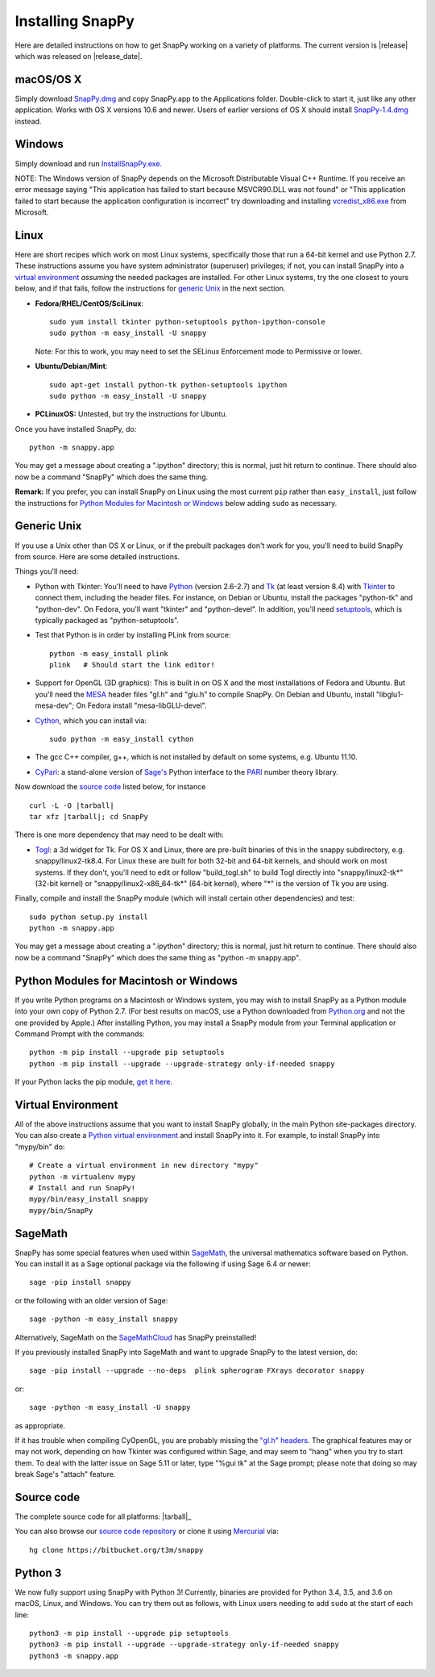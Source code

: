 .. Installing SnapPy

Installing SnapPy
=================

Here are detailed instructions on how to get SnapPy working on a
variety of platforms.  The current version is |release| which was released
on |release_date|.  

macOS/OS X
----------

Simply download `SnapPy.dmg
<https://bitbucket.org/t3m/snappy/downloads/SnapPy.dmg>`_ and copy
SnapPy.app to the Applications folder.  Double-click to start it, just
like any other application.  Works with OS X versions 10.6 and newer.
Users of earlier versions of OS X should install `SnapPy-1.4.dmg
<http://t3m.computop.org/SnapPy-nest/SnapPy-1.4.dmg>`_ instead.

Windows
-------

Simply download and run
`InstallSnapPy.exe. <https://bitbucket.org/t3m/snappy/downloads/InstallSnapPy.exe>`_

NOTE: The Windows version of SnapPy depends on the Microsoft
Distributable Visual C++ Runtime.  If you receive an error message
saying "This application has failed to start because MSVCR90.DLL was
not found" or "This application failed to start because the
application configuration is incorrect" try downloading and installing
`vcredist_x86.exe
<http://www.microsoft.com/downloads/details.aspx?FamilyID=9b2da534-3e03-4391-8a4d-074b9f2bc1bf&displaylang=en>`_
from Microsoft.


Linux
-----

Here are short recipes which work on most Linux systems, specifically
those that run a 64-bit kernel and use Python 2.7. These instructions
assume you have system administrator (superuser) privileges; if not,
you can install SnapPy into a `virtual environment`_ *assuming* the
needed packages are installed.  For other Linux systems, try the one
closest to yours below, and if that fails, follow the instructions for
`generic Unix`_ in the next section.

+ **Fedora/RHEL/CentOS/SciLinux**::

    sudo yum install tkinter python-setuptools python-ipython-console
    sudo python -m easy_install -U snappy

  Note: For this to work, you may need to set the SELinux Enforcement mode
  to Permissive or lower.

+ **Ubuntu/Debian/Mint**::

    sudo apt-get install python-tk python-setuptools ipython
    sudo python -m easy_install -U snappy
    
+ **PCLinuxOS:** Untested, but try the instructions for Ubuntu.  

Once you have installed SnapPy, do::

  python -m snappy.app

You may get a message about creating a ".ipython" directory; this is
normal, just hit return to continue.  There should also now be a
command "SnapPy" which does the same thing.

**Remark:** If you prefer, you can install SnapPy on Linux using the
most current ``pip`` rather than ``easy_install``, just follow the
instructions for `Python Modules for Macintosh or Windows`_ below
adding ``sudo`` as necessary.  


Generic Unix
------------

If you use a Unix other than OS X or Linux, or if the prebuilt
packages don't work for you, you'll need to build SnapPy from source.
Here are some detailed instructions.

Things you'll need:

- Python with Tkinter: You'll need to have `Python <http://python.org>`_
  (version 2.6-2.7) and `Tk <http://tcl.tk>`_ (at least version 8.4)
  with `Tkinter <http://wiki.python.org/moin/TkInter>`_ to
  connect them, including the header files.  For instance, on Debian
  or Ubuntu, install the packages "python-tk" and "python-dev". On
  Fedora, you'll want "tkinter" and "python-devel". In addition, you'll
  need `setuptools <https://pypi.python.org/pypi/setuptools>`_, which is
  typically packaged as "python-setuptools".

- Test that Python is in order by installing PLink from source::

      python -m easy_install plink
      plink   # Should start the link editor!

.. _openglmesa:

- Support for OpenGL (3D graphics): This is built in on OS X and the
  most installations of Fedora and Ubuntu.  But you'll need the `MESA
  <http://www.mesa3d.org/>`_ header files "gl.h" and "glu.h" to compile
  SnapPy.  On Debian and Ubuntu, install "libglu1-mesa-dev"; On Fedora install
  "mesa-libGLU-devel".

- `Cython <http://cython.org>`_, which you can install via::

    sudo python -m easy_install cython

- The gcc C++ compiler, g++, which is not installed by default on some
  systems, e.g. Ubuntu 11.10.

- `CyPari <https://pypi.python.org/pypi/cypari/>`_: a stand-alone version of
  `Sage's <http://sagemath.org>`_ Python interface to the
  `PARI <http://pari.math.u-bordeaux.fr/PARI>`_ number theory library.

Now download the `source code`_ listed below, for instance

.. parsed-literal::
   
   curl -L -O |tarball|  
   tar xfz |tarball|; cd SnapPy

There is one more dependency that may need to be dealt with:

- `Togl <http://togl.sf.net>`_: a 3d widget for Tk. For OS X and
  Linux, there are pre-built binaries of this in the snappy
  subdirectory, e.g. snappy/linux2-tk8.4.  For Linux these are built for
  both 32-bit and 64-bit kernels, and should work on most systems.  If
  they don't, you'll need to edit or follow "build_togl.sh" to build
  Togl directly into "snappy/linux2-tk*" (32-bit kernel) or
  "snappy/linux2-x86_64-tk*" (64-bit kernel), where "*" is the version
  of Tk you are using.
  
Finally, compile and install the SnapPy module (which will install
certain other dependencies) and test::

  sudo python setup.py install
  python -m snappy.app

You may get a message about creating a ".ipython" directory; this is
normal, just hit return to continue.  There should also now be a
command "SnapPy" which does the same thing as "python -m snappy.app".

Python Modules for Macintosh or Windows
---------------------------------------

If you write Python programs on a Macintosh or Windows system, you may
wish to install SnapPy as a Python module into your own copy of Python
2.7.  (For best results on macOS, use a Python downloaded from
`Python.org <http://python.org>`_ and not the one provided by Apple.)
After installing Python, you may install a SnapPy module from your
Terminal application or Command Prompt with the commands::

    python -m pip install --upgrade pip setuptools
    python -m pip install --upgrade --upgrade-strategy only-if-needed snappy

If your Python lacks the pip module, `get it here
<https://pip.pypa.io/en/stable/installing/>`_.


Virtual Environment
-------------------

All of the above instructions assume that you want to install SnapPy
globally, in the main Python site-packages directory.  You can also
create a `Python virtual environment <http://www.virtualenv.org/>`_
and install SnapPy into it.  For example, to install SnapPy into
"mypy/bin" do::

   # Create a virtual environment in new directory "mypy" 
   python -m virtualenv mypy 
   # Install and run SnapPy!
   mypy/bin/easy_install snappy
   mypy/bin/SnapPy

SageMath
--------

SnapPy has some special features when used within `SageMath
<http://sagemath.org>`_, the universal mathematics software based on
Python.   You can install it as a Sage optional package via the
following if using Sage 6.4 or newer::

  sage -pip install snappy

or the following with an older version of Sage::
  
  sage -python -m easy_install snappy

Alternatively, SageMath on the `SageMathCloud
<https://cloud.sagemath.com/>`_ has SnapPy preinstalled!

If you previously installed SnapPy into SageMath and want to upgrade
SnapPy to the latest version, do::

  sage -pip install --upgrade --no-deps  plink spherogram FXrays decorator snappy

or::

  sage -python -m easy_install -U snappy

as appropriate.

If it has trouble when compiling CyOpenGL, you are probably missing
the `"gl.h" headers <installing.html#openglmesa>`_.  The graphical
features may or may not work, depending on how Tkinter was configured
within Sage, and may seem to "hang" when you try to start them.  To
deal with the latter issue on Sage 5.11 or later, type "%gui tk" at
the Sage prompt; please note that doing so may break Sage's "attach"
feature.

Source code
-----------

The complete source code for all platforms: |tarball|_

You can also browse our `source code repository
<https://bitbucket.org/t3m/snappy>`_ or clone it using `Mercurial <http://mercurial-scm.org/>`_ via::

  hg clone https://bitbucket.org/t3m/snappy

Python 3
--------

We now fully support using SnapPy with Python 3!  Currently, binaries
are provided for Python 3.4, 3.5, and 3.6 on macOS, Linux, and
Windows.  You can try them out as follows, with Linux users needing to
add ``sudo`` at the start of each line::

  python3 -m pip install --upgrade pip setuptools
  python3 -m pip install --upgrade --upgrade-strategy only-if-needed snappy
  python3 -m snappy.app

